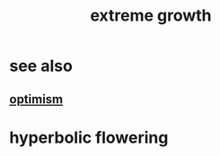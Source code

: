 :PROPERTIES:
:ID:       3f5f3e1a-bda3-4a15-bb71-821c1aaaaaf6
:END:
#+title: extreme growth
* see also
** [[https://github.com/JeffreyBenjaminBrown/public_notes_with_github-navigable_links/blob/master/optimism.org][optimism]]
* hyperbolic flowering
